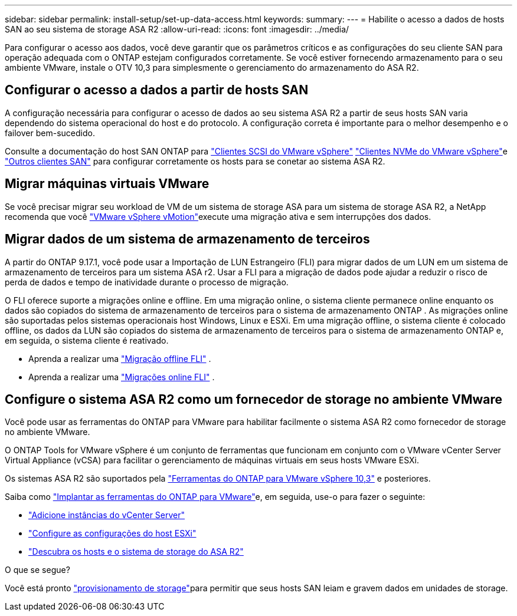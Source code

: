 ---
sidebar: sidebar 
permalink: install-setup/set-up-data-access.html 
keywords:  
summary:  
---
= Habilite o acesso a dados de hosts SAN ao seu sistema de storage ASA R2
:allow-uri-read: 
:icons: font
:imagesdir: ../media/


[role="lead"]
Para configurar o acesso aos dados, você deve garantir que os parâmetros críticos e as configurações do seu cliente SAN para operação adequada com o ONTAP estejam configurados corretamente. Se você estiver fornecendo armazenamento para o seu ambiente VMware, instale o OTV 10,3 para simplesmente o gerenciamento do armazenamento do ASA R2.



== Configurar o acesso a dados a partir de hosts SAN

A configuração necessária para configurar o acesso de dados ao seu sistema ASA R2 a partir de seus hosts SAN varia dependendo do sistema operacional do host e do protocolo. A configuração correta é importante para o melhor desempenho e o failover bem-sucedido.

Consulte a documentação do host SAN ONTAP para link:https://docs.netapp.com/us-en/ontap-sanhost/hu_vsphere_8.html["Clientes SCSI do VMware vSphere"^] link:https://docs.netapp.com/us-en/ontap-sanhost/nvme_esxi_8.html["Clientes NVMe do VMware vSphere"^]e link:https://docs.netapp.com/us-en/ontap-sanhost/overview.html["Outros clientes SAN"^] para configurar corretamente os hosts para se conetar ao sistema ASA R2.



== Migrar máquinas virtuais VMware

Se você precisar migrar seu workload de VM de um sistema de storage ASA para um sistema de storage ASA R2, a NetApp recomenda que você link:https://www.vmware.com/products/cloud-infrastructure/vsphere/vmotion["VMware vSphere vMotion"^]execute uma migração ativa e sem interrupções dos dados.



== Migrar dados de um sistema de armazenamento de terceiros

A partir do ONTAP 9.17.1, você pode usar a Importação de LUN Estrangeiro (FLI) para migrar dados de um LUN em um sistema de armazenamento de terceiros para um sistema ASA r2. Usar a FLI para a migração de dados pode ajudar a reduzir o risco de perda de dados e tempo de inatividade durante o processo de migração.

O FLI oferece suporte a migrações online e offline. Em uma migração online, o sistema cliente permanece online enquanto os dados são copiados do sistema de armazenamento de terceiros para o sistema de armazenamento ONTAP . As migrações online são suportadas pelos sistemas operacionais host Windows, Linux e ESXi. Em uma migração offline, o sistema cliente é colocado offline, os dados da LUN são copiados do sistema de armazenamento de terceiros para o sistema de armazenamento ONTAP e, em seguida, o sistema cliente é reativado.

* Aprenda a realizar uma link:https://docs.netapp.com/us-en/ontap-fli/san-migration//concept_fli_offline_workflow.html["Migração offline FLI"^] .
* Aprenda a realizar uma link:https://docs.netapp.com/us-en/ontap-fli/san-migration//concept_fli_online_workflow.html["Migrações online FLI"^] .




== Configure o sistema ASA R2 como um fornecedor de storage no ambiente VMware

Você pode usar as ferramentas do ONTAP para VMware para habilitar facilmente o sistema ASA R2 como fornecedor de storage no ambiente VMware.

O ONTAP Tools for VMware vSphere é um conjunto de ferramentas que funcionam em conjunto com o VMware vCenter Server Virtual Appliance (vCSA) para facilitar o gerenciamento de máquinas virtuais em seus hosts VMware ESXi.

Os sistemas ASA R2 são suportados pela link:https://docs.netapp.com/us-en/ontap-tools-vmware-vsphere-10/concepts/ontap-tools-overview.html["Ferramentas do ONTAP para VMware vSphere 10,3"^] e posteriores.

Saiba como link:https://docs.netapp.com/us-en/ontap-tools-vmware-vsphere-10/deploy/ontap-tools-deployment.html["Implantar as ferramentas do ONTAP para VMware"^]e, em seguida, use-o para fazer o seguinte:

* link:https://docs.netapp.com/us-en/ontap-tools-vmware-vsphere-10/configure/add-vcenter.html["Adicione instâncias do vCenter Server"^]
* link:https://docs.netapp.com/us-en/ontap-tools-vmware-vsphere-10/configure/configure-esx-server-multipath-and-timeout-settings.html["Configure as configurações do host ESXi"^]
* link:https://docs.netapp.com/us-en/ontap-tools-vmware-vsphere-10/configure/discover-storage-systems-and-hosts.html["Descubra os hosts e o sistema de storage do ASA R2"^]


.O que se segue?
Você está pronto link:../manage-data/provision-san-storage.html["provisionamento de storage"]para permitir que seus hosts SAN leiam e gravem dados em unidades de storage.
